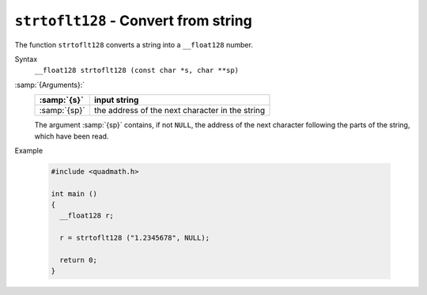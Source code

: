 .. _strtoflt128:

``strtoflt128`` - Convert from string
*************************************

The function ``strtoflt128`` converts a string into a
``__float128`` number.

Syntax
  ``__float128 strtoflt128 (const char *s, char **sp)``

:samp:`{Arguments}:`
  ============  ===============================================
  :samp:`{s}`   input string
  ============  ===============================================
  :samp:`{sp}`  the address of the next character in the string
  ============  ===============================================
  The argument :samp:`{sp}` contains, if not ``NULL``, the address of the
  next character following the parts of the string, which have been read.

Example

  .. code-block:: c++

    #include <quadmath.h>

    int main ()
    {
      __float128 r;

      r = strtoflt128 ("1.2345678", NULL);

      return 0;
    }

